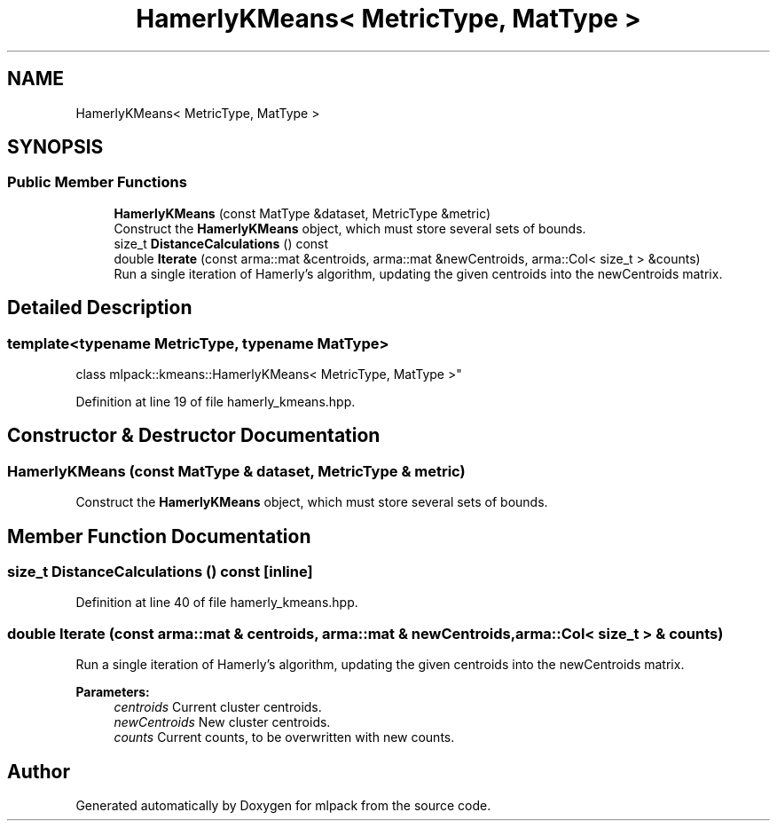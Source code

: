 .TH "HamerlyKMeans< MetricType, MatType >" 3 "Sun Aug 22 2021" "Version 3.4.2" "mlpack" \" -*- nroff -*-
.ad l
.nh
.SH NAME
HamerlyKMeans< MetricType, MatType >
.SH SYNOPSIS
.br
.PP
.SS "Public Member Functions"

.in +1c
.ti -1c
.RI "\fBHamerlyKMeans\fP (const MatType &dataset, MetricType &metric)"
.br
.RI "Construct the \fBHamerlyKMeans\fP object, which must store several sets of bounds\&. "
.ti -1c
.RI "size_t \fBDistanceCalculations\fP () const"
.br
.ti -1c
.RI "double \fBIterate\fP (const arma::mat &centroids, arma::mat &newCentroids, arma::Col< size_t > &counts)"
.br
.RI "Run a single iteration of Hamerly's algorithm, updating the given centroids into the newCentroids matrix\&. "
.in -1c
.SH "Detailed Description"
.PP 

.SS "template<typename MetricType, typename MatType>
.br
class mlpack::kmeans::HamerlyKMeans< MetricType, MatType >"

.PP
Definition at line 19 of file hamerly_kmeans\&.hpp\&.
.SH "Constructor & Destructor Documentation"
.PP 
.SS "\fBHamerlyKMeans\fP (const MatType & dataset, MetricType & metric)"

.PP
Construct the \fBHamerlyKMeans\fP object, which must store several sets of bounds\&. 
.SH "Member Function Documentation"
.PP 
.SS "size_t DistanceCalculations () const\fC [inline]\fP"

.PP
Definition at line 40 of file hamerly_kmeans\&.hpp\&.
.SS "double Iterate (const arma::mat & centroids, arma::mat & newCentroids, arma::Col< size_t > & counts)"

.PP
Run a single iteration of Hamerly's algorithm, updating the given centroids into the newCentroids matrix\&. 
.PP
\fBParameters:\fP
.RS 4
\fIcentroids\fP Current cluster centroids\&. 
.br
\fInewCentroids\fP New cluster centroids\&. 
.br
\fIcounts\fP Current counts, to be overwritten with new counts\&. 
.RE
.PP


.SH "Author"
.PP 
Generated automatically by Doxygen for mlpack from the source code\&.
